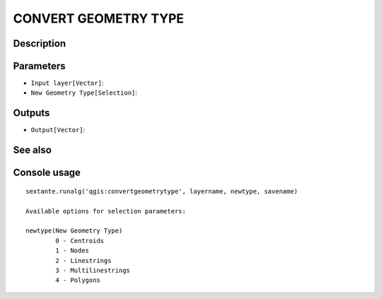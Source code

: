 CONVERT GEOMETRY TYPE
=====================

Description
-----------

Parameters
----------

- ``Input layer[Vector]``:
- ``New Geometry Type[Selection]``:

Outputs
-------

- ``Output[Vector]``:

See also
---------


Console usage
-------------


::

	sextante.runalg('qgis:convertgeometrytype', layername, newtype, savename)

	Available options for selection parameters:

	newtype(New Geometry Type)
		0 - Centroids
		1 - Nodes
		2 - Linestrings
		3 - Multilinestrings
		4 - Polygons
